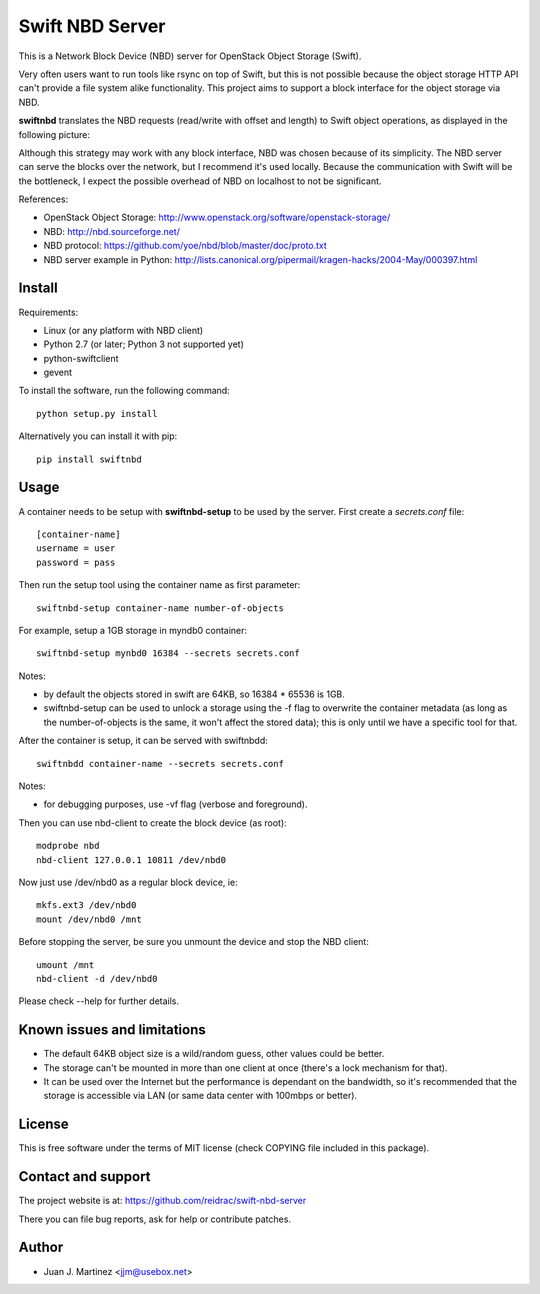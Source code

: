 Swift NBD Server
================

This is a Network Block Device (NBD) server for OpenStack Object Storage (Swift).

Very often users want to run tools like rsync on top of Swift, but this is not
possible because the object storage HTTP API can't provide a file system alike
functionality. This project aims to support a block interface for the object
storage via NBD. 

**swiftnbd** translates the NBD requests (read/write with offset and length) to Swift object
operations, as displayed in the following picture:

.. image:: https://github.com/reidrac/swift-nbd-server/raw/master/block2object.png

Although this strategy may work with any block interface, NBD was chosen because of its simplicity.
The NBD server can serve the blocks over the network, but I recommend it's used locally. Because the
communication with Swift will be the bottleneck, I expect the possible overhead of NBD on localhost
to not be significant.

References:

- OpenStack Object Storage: http://www.openstack.org/software/openstack-storage/
- NBD: http://nbd.sourceforge.net/
- NBD protocol: https://github.com/yoe/nbd/blob/master/doc/proto.txt
- NBD server example in Python: http://lists.canonical.org/pipermail/kragen-hacks/2004-May/000397.html


Install
-------

Requirements:

- Linux (or any platform with NBD client)
- Python 2.7 (or later; Python 3 not supported yet)
- python-swiftclient
- gevent

To install the software, run the following command::

    python setup.py install

Alternatively you can install it with pip::

    pip install swiftnbd


Usage
-----

A container needs to be setup with **swiftnbd-setup** to be used by the server. First create
a *secrets.conf* file::

    [container-name]
    username = user
    password = pass

Then run the setup tool using the container name as first parameter::

    swiftnbd-setup container-name number-of-objects

For example, setup a 1GB storage in myndb0 container::

    swiftnbd-setup mynbd0 16384 --secrets secrets.conf

Notes:

- by default the objects stored in swift are 64KB, so 16384 * 65536 is 1GB.
- swiftnbd-setup can be used to unlock a storage using the -f flag to overwrite the
  container metadata (as long as the number-of-objects is the same, it won't affect
  the stored data); this is only until we have a specific tool for that.

After the container is setup, it can be served with swiftnbdd::

    swiftnbdd container-name --secrets secrets.conf

Notes:

- for debugging purposes, use -vf flag (verbose and foreground).

Then you can use nbd-client to create the block device (as root)::

    modprobe nbd
    nbd-client 127.0.0.1 10811 /dev/nbd0

Now just use /dev/nbd0 as a regular block device, ie::

    mkfs.ext3 /dev/nbd0
    mount /dev/nbd0 /mnt

Before stopping the server, be sure you unmount the device and stop the NBD client::

    umount /mnt
    nbd-client -d /dev/nbd0

Please check --help for further details.


Known issues and limitations
----------------------------

- The default 64KB object size is a wild/random guess, other values could be better.
- The storage can't be mounted in more than one client at once (there's a lock mechanism
  for that).
- It can be used over the Internet but the performance is dependant on the bandwidth, so
  it's recommended that the storage is accessible via LAN (or same data center with 100mbps
  or better).


License
-------

This is free software under the terms of MIT license (check COPYING file
included in this package).


Contact and support
-------------------

The project website is at: https://github.com/reidrac/swift-nbd-server

There you can file bug reports, ask for help or contribute patches.


Author
------

- Juan J. Martinez <jjm@usebox.net>


